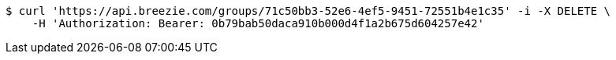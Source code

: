 [source,bash]
----
$ curl 'https://api.breezie.com/groups/71c50bb3-52e6-4ef5-9451-72551b4e1c35' -i -X DELETE \
    -H 'Authorization: Bearer: 0b79bab50daca910b000d4f1a2b675d604257e42'
----